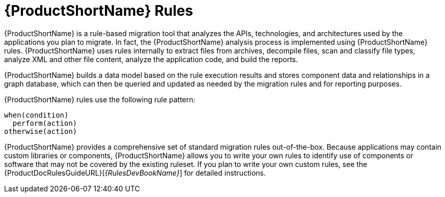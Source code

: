 [[about_rules]]
= {ProductShortName} Rules

{ProductShortName} is a rule-based migration tool that analyzes the APIs, technologies, and architectures used by the applications you plan to migrate. In fact, the {ProductShortName} analysis process is implemented using {ProductShortName} rules. {ProductShortName} uses rules internally to extract files from archives, decompile files, scan and classify file types, analyze XML and other file content, analyze the application code, and build the reports.

{ProductShortName} builds a data model based on the rule execution results and stores component data and relationships in a graph database, which can then be queried and updated as needed by the migration rules and for reporting purposes.

{ProductShortName} rules use the following rule pattern:

[source,options="nowrap"]
----
when(condition)
  perform(action)
otherwise(action)
----

{ProductShortName} provides a comprehensive set of standard migration rules out-of-the-box. Because applications may contain custom libraries or components, {ProductShortName} allows you to write your own rules to identify use of components or software that may not be covered by the existing ruleset.
ifndef::windup-rules-development-guide[]
If you plan to write your own custom rules, see the {ProductDocRulesGuideURL}[_{RulesDevBookName}_] for detailed instructions.
endif::windup-rules-development-guide[]
